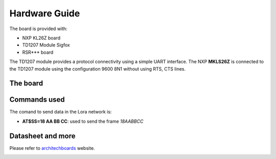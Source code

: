 .. index:: hardware

.. _hardware:

Hardware Guide
--------------

The board is provided with:

- NXP KL26Z board
- TD1207 Module Sigfox
- RSR*** board

The TD1207 module provides a protocol connectivity using a simple UART interface. The NXP **MKLS26Z** is connected to the TD1207 module using the configuration 9600 8N1 without using RTS, CTS lines.

The board
*********

.. image:: _static/board_info.jpg

Commands used
*************

The comand to send data in the Lora network is:

- **AT$SS=18 AA BB CC**: used to send the frame *18AABBCC*

Datasheet and more
******************

Please refer to `architechboards <http://architechboards.org/>`_ website.

.. image:: _static/logo_architech.jpg

